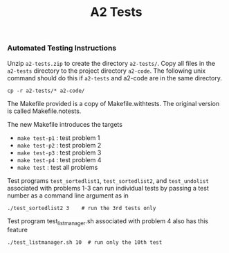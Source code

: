 #+title: A2 Tests
#+options: toc:nil num:nil
*** <<a2-tests>> Automated Testing Instructions
Unzip ~a2-tests.zip~ to create the directory ~a2-tests/~.  Copy all
files in the ~a2-tests~ directory to the project directory
~a2-code~. The following unix command should do this if ~a2-tests~ and
a2-code are in the same directory.

: cp -r a2-tests/* a2-code/

The Makefile provided is a copy of Makefile.withtests. The original
version is called Makefile.notests.

The new Makefile introduces the targets
- ~make test-p1~  : test problem 1
- ~make test-p2~  : test problem 2
- ~make test-p3~  : test problem 3
- ~make test-p4~  : test problem 4
- ~make test~  : test all problems

Test programs ~test_sortedlist1~, ~test_sortedlist2~, and ~test_undolist~
associated with problems 1-3 can run individual tests by passing a
test number as a command line argument as in

: ./test_sortedlist2 3    # run the 3rd tests only

Test program test_listmanager.sh associated with problem 4 also has
this feature

: ./test_listmanager.sh 10  # run only the 10th test
